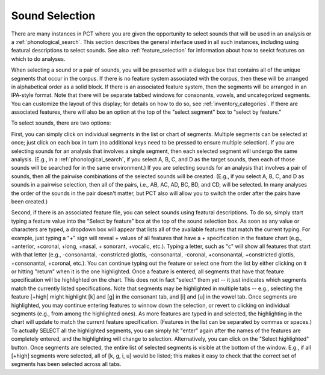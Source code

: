 .. _sound_selection:

***************
Sound Selection
***************

There are many instances in PCT where you are given the opportunity to
select sounds that will be used in an analysis or a :ref:`phonological_search`. This section
describes the general interface used in all such instances, including
using featural descriptions to select sounds. See also :ref:`feature_selection`
for information about how to seelct features on which to do analyses.

When selecting a sound or a pair of sounds, you will be presented with a
dialogue box that contains all of the unique segments that occur in the corpus.
If there is no feature system associated with the corpus, then these will
be arranged in alphabetical order as a solid block. If there is an
associated feature system, then the segments will be arranged in an
IPA-style format. Note that there will be separate tabbed windows for consonants, vowels, and uncategorized segments. You can customize the layout of this display; for
details on how to do so, see :ref:`inventory_categories`. If there are
associated features, there will also be an option at the top of the
"select segment" box to "select by feature."

To select sounds, there are two options:

First, you can simply click on individual segments in the list or chart
of segments. Multiple segments can be selected at once; just click on each box in turn (no additional keys need to be pressed to ensure multiple selection). If you are selecting
sounds for an analysis that involves a single segment, then each selected
segment will undergo the same analysis. (E.g., in a :ref:`phonological_search`,
if you select A, B, C, and D as the target sounds, then each of those sounds
will be searched for in the same environment.) If you are selecting sounds
for an analysis that involves a pair of sounds, then all the pairwise
combinations of the selected sounds will be created. (E.g., if you select
A, B, C, and D as sounds in a pairwise selection, then all of the pairs,
i.e., AB, AC, AD, BC, BD, and CD, will be selected. In many analyses the
order of the sounds in the pair doesn't matter, but PCT also will allow
you to switch the order after the pairs have been created.)

Second, if there is an associated feature file, you can select sounds
using featural descriptions. To do so, simply start typing a feature
value into the "Select by feature" box at the top of the sound selection
box. As soon as any value or characters are typed, a dropdown box will
appear that lists all of the available features that match the current typing.
For example, just typing a "+" sign will reveal + values of all features that
have a + specification in the feature chart (e.g., +anterior, +coronal, +long,
+nasal, + sonorant, +vocalic, etc.). Typing a letter, such as "c" will show
all features that start with that letter (e.g., -consonantal, -constricted
glottis, -consonantal, -coronal, +consonantal, +constricted glottis,
+consonantal, +coronal, etc.). You can continue typing out the feature
or select one from the list by either clicking on it or hitting "return"
when it is the one highlighted. Once a feature is entered, all segments
that have that feature specification will be highlighted on the
chart. This does not in fact "select" them yet -- it just indicates which
segments match the currently listed specifications. Note that segments may be highlighted in multiple tabs -- e.g., selecting the feature [+high] might highlight [k] and [ɡ] in the consonant tab, and [i] and [u] in the vowel tab.  Once segments are
highlighted, you may continue entering features to winnow down the
selection, or revert to clicking on individual segments (e.g., from among
the highlighted ones). As more features are typed in and selected, the
highlighting in the chart will update to match the current feature
specification. (Features in the list can be separated by commas or spaces.)
To actually SELECT all the highlighted segments, you can simply hit "enter"
again after the names of the features are completely entered, and the
highlighting will change to selection. Alternatively, you can click on
the "Select highlighted" button. Once segments are selected, the entire list of selected segments is visible at the bottom of the window. E.g., if all [+high] segments were selected, all of [k, ɡ, i, u] would be listed; this makes it easy to check that the correct set of segments has been selected across all tabs.




